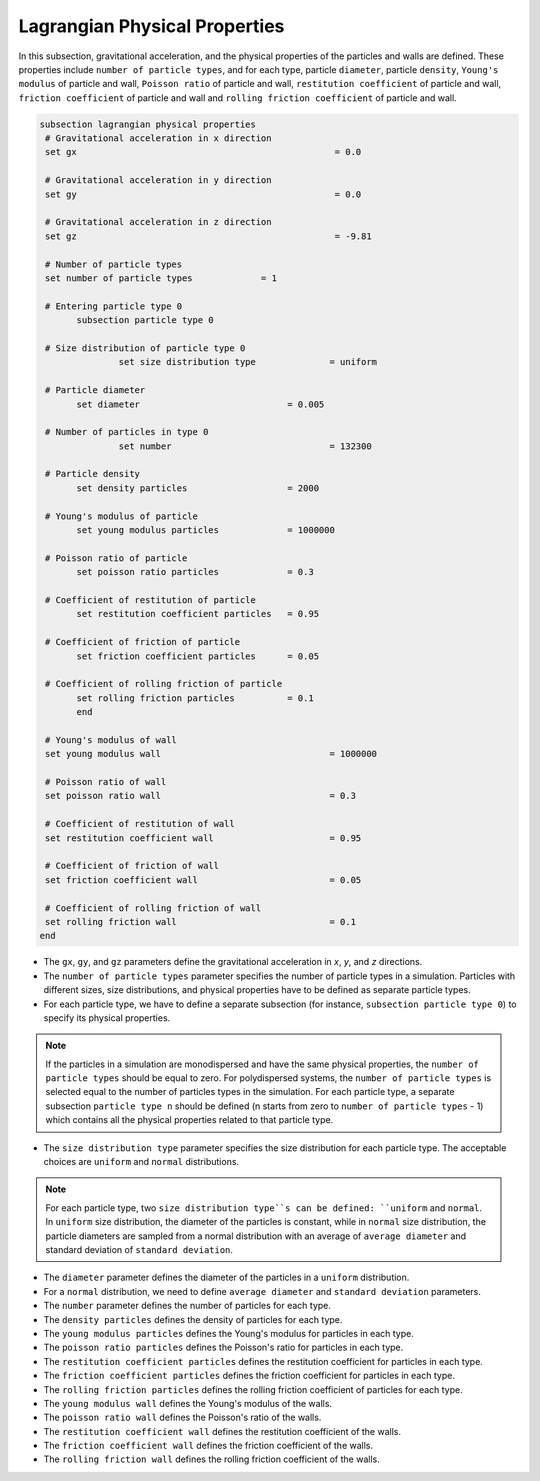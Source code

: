 Lagrangian Physical Properties
----------------------------------
In this subsection, gravitational acceleration, and the physical properties of the particles and walls are defined. These properties include ``number of particle types``, and for each type, particle ``diameter``, particle ``density``, ``Young's modulus`` of particle and wall, ``Poisson ratio`` of particle and wall, ``restitution coefficient`` of particle and wall, ``friction coefficient`` of particle and wall and ``rolling friction coefficient`` of particle and wall.

.. code-block:: text

 subsection lagrangian physical properties
  # Gravitational acceleration in x direction
  set gx            		 			 = 0.0

  # Gravitational acceleration in y direction
  set gy            		 			 = 0.0

  # Gravitational acceleration in z direction
  set gz            		 			 = -9.81

  # Number of particle types
  set number of particle types             = 1

  # Entering particle type 0
    	subsection particle type 0

  # Size distribution of particle type 0
		set size distribution type              = uniform

  # Particle diameter
        set diameter                            = 0.005

  # Number of particles in type 0
		set number                              = 132300

  # Particle density
        set density particles                   = 2000

  # Young's modulus of particle
        set young modulus particles             = 1000000

  # Poisson ratio of particle
        set poisson ratio particles             = 0.3

  # Coefficient of restitution of particle
        set restitution coefficient particles   = 0.95

  # Coefficient of friction of particle
        set friction coefficient particles      = 0.05

  # Coefficient of rolling friction of particle
        set rolling friction particles          = 0.1
	end

  # Young's modulus of wall
  set young modulus wall                                = 1000000

  # Poisson ratio of wall
  set poisson ratio wall                                = 0.3

  # Coefficient of restitution of wall
  set restitution coefficient wall                      = 0.95

  # Coefficient of friction of wall
  set friction coefficient wall                         = 0.05

  # Coefficient of rolling friction of wall
  set rolling friction wall                             = 0.1
 end

* The ``gx``, ``gy``, and ``gz`` parameters define the gravitational acceleration in `x`, `y`, and `z` directions.

* The ``number of particle types`` parameter specifies the number of particle types in a simulation. Particles with different sizes, size distributions, and physical properties have to be defined as separate particle types.

* For each particle type, we have to define a separate subsection (for instance, ``subsection particle type 0``) to specify its physical properties.

.. note::
    If the particles in a simulation are monodispersed and have the same physical properties, the ``number of particle types`` should be equal to zero. For polydispersed systems, the ``number of particle types`` is selected equal to the number of particles types in the simulation. For each particle type, a separate subsection ``particle type n`` should be defined (n starts from zero to ``number of particle types`` - 1) which contains all the physical properties related to that particle type.

* The ``size distribution type`` parameter specifies the size distribution for each particle type. The acceptable choices are ``uniform`` and ``normal`` distributions.

.. note::
    For each particle type, two ``size distribution type``s can be defined: ``uniform`` and ``normal``. In ``uniform`` size distribution, the diameter of the particles is constant, while in ``normal`` size distribution, the particle diameters are sampled from a normal distribution with an average of ``average diameter`` and standard deviation of ``standard deviation``.

* The ``diameter`` parameter defines the diameter of the particles in a ``uniform`` distribution.

* For a ``normal`` distribution, we need to define ``average diameter`` and ``standard deviation`` parameters.

* The ``number`` parameter defines the number of particles for each type.

* The ``density particles`` defines the density of particles for each type.

* The ``young modulus particles`` defines the Young's modulus for particles in each type.

* The ``poisson ratio particles`` defines the Poisson's ratio for particles in each type.

* The ``restitution coefficient particles`` defines the restitution coefficient for particles in each type.

* The ``friction coefficient particles`` defines the friction coefficient for particles in each type.

* The ``rolling friction particles`` defines the rolling friction coefficient of particles for each type.

* The ``young modulus wall`` defines the Young's modulus of the walls.

* The ``poisson ratio wall`` defines the Poisson's ratio of the walls.

* The ``restitution coefficient wall`` defines the restitution coefficient of the walls.

* The ``friction coefficient wall`` defines the friction coefficient of the walls.

* The ``rolling friction wall`` defines the rolling friction coefficient of the walls.

